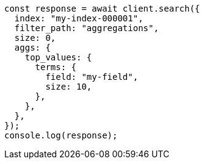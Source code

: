 // This file is autogenerated, DO NOT EDIT
// Use `node scripts/generate-docs-examples.js` to generate the docs examples

[source, js]
----
const response = await client.search({
  index: "my-index-000001",
  filter_path: "aggregations",
  size: 0,
  aggs: {
    top_values: {
      terms: {
        field: "my-field",
        size: 10,
      },
    },
  },
});
console.log(response);
----
